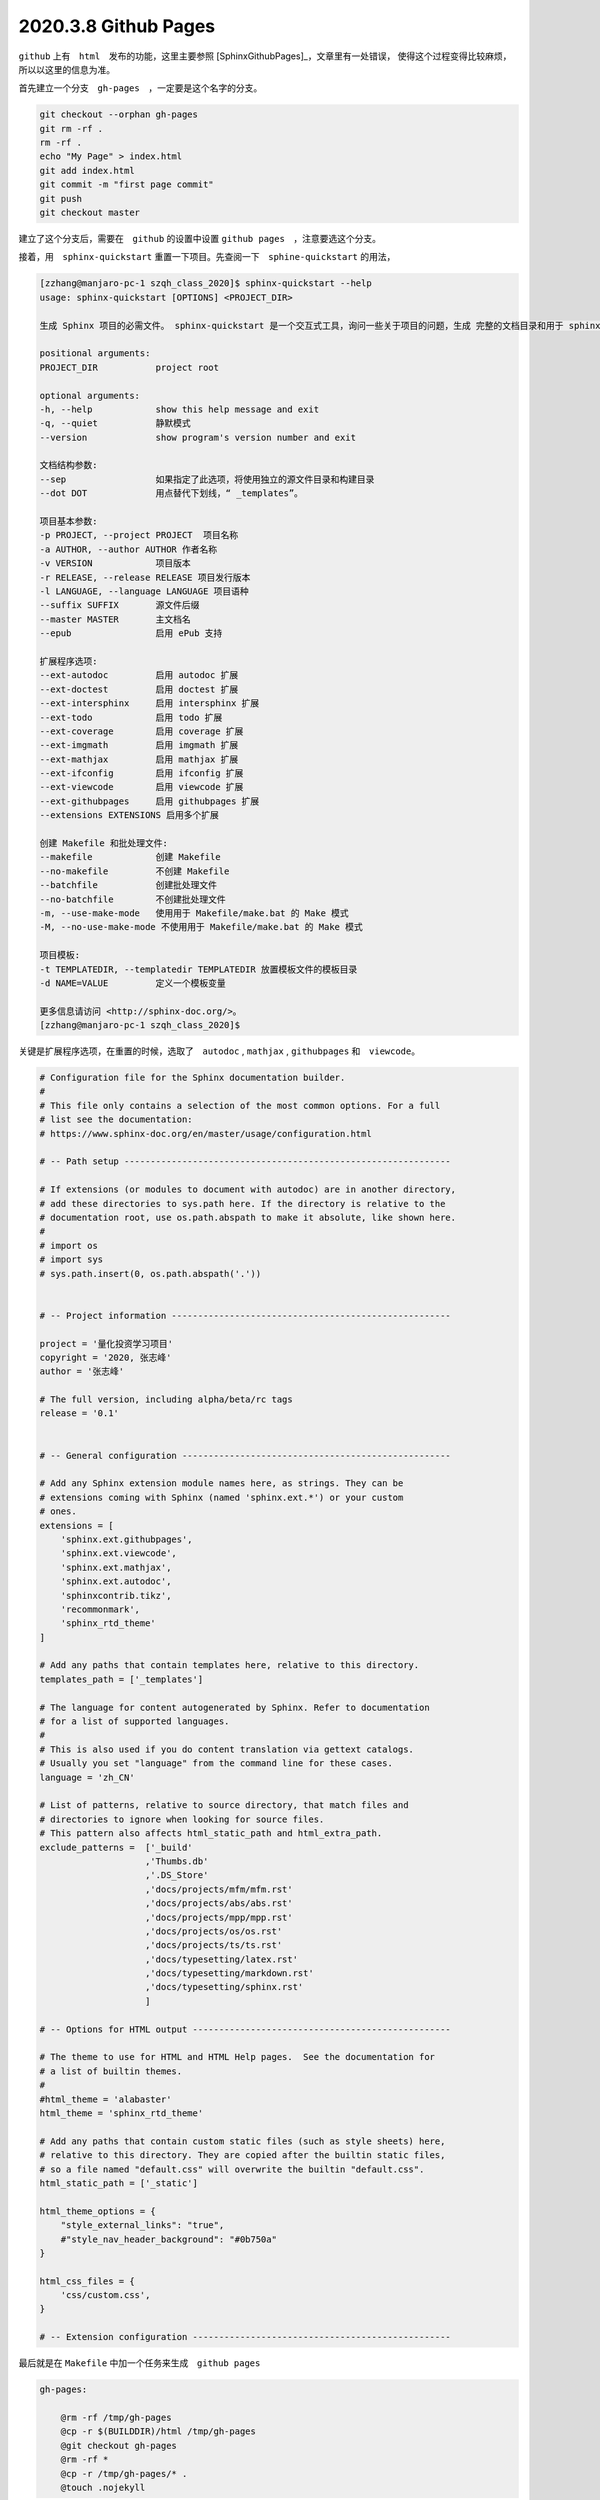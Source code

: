 2020.3.8 Github Pages
++++++++++++++++++++++++++

``github`` 上有　``html``　发布的功能，这里主要参照 [SphinxGithubPages]_，文章里有一处错误，
使得这个过程变得比较麻烦，所以以这里的信息为准。

首先建立一个分支　``gh-pages``　，一定要是这个名字的分支。

.. code-block:: shell

    git checkout --orphan gh-pages
    git rm -rf .
    rm -rf .
    echo "My Page" > index.html
    git add index.html
    git commit -m "first page commit"
    git push
    git checkout master

建立了这个分支后，需要在　``github`` 的设置中设置 ``github pages``　，注意要选这个分支。

接着，用　``sphinx-quickstart`` 重置一下项目。先查阅一下　``sphine-quickstart`` 的用法，

.. code-block:: console

    [zzhang@manjaro-pc-1 szqh_class_2020]$ sphinx-quickstart --help
    usage: sphinx-quickstart [OPTIONS] <PROJECT_DIR>

    生成 Sphinx 项目的必需文件。 sphinx-quickstart 是一个交互式工具，询问一些关于项目的问题，生成 完整的文档目录和用于 sphinx-build 的示例 Makefile。

    positional arguments:
    PROJECT_DIR           project root

    optional arguments:
    -h, --help            show this help message and exit
    -q, --quiet           静默模式
    --version             show program's version number and exit

    文档结构参数:
    --sep                 如果指定了此选项，将使用独立的源文件目录和构建目录
    --dot DOT             用点替代下划线，“ _templates”。

    项目基本参数:
    -p PROJECT, --project PROJECT  项目名称
    -a AUTHOR, --author AUTHOR 作者名称
    -v VERSION            项目版本
    -r RELEASE, --release RELEASE 项目发行版本
    -l LANGUAGE, --language LANGUAGE 项目语种
    --suffix SUFFIX       源文件后缀
    --master MASTER       主文档名
    --epub                启用 ePub 支持

    扩展程序选项:
    --ext-autodoc         启用 autodoc 扩展
    --ext-doctest         启用 doctest 扩展
    --ext-intersphinx     启用 intersphinx 扩展
    --ext-todo            启用 todo 扩展
    --ext-coverage        启用 coverage 扩展
    --ext-imgmath         启用 imgmath 扩展
    --ext-mathjax         启用 mathjax 扩展
    --ext-ifconfig        启用 ifconfig 扩展
    --ext-viewcode        启用 viewcode 扩展
    --ext-githubpages     启用 githubpages 扩展
    --extensions EXTENSIONS 启用多个扩展

    创建 Makefile 和批处理文件:
    --makefile            创建 Makefile
    --no-makefile         不创建 Makefile
    --batchfile           创建批处理文件
    --no-batchfile        不创建批处理文件
    -m, --use-make-mode   使用用于 Makefile/make.bat 的 Make 模式
    -M, --no-use-make-mode 不使用用于 Makefile/make.bat 的 Make 模式

    项目模板:
    -t TEMPLATEDIR, --templatedir TEMPLATEDIR 放置模板文件的模板目录
    -d NAME=VALUE         定义一个模板变量

    更多信息请访问 <http://sphinx-doc.org/>。
    [zzhang@manjaro-pc-1 szqh_class_2020]$ 


关键是扩展程序选项，在重置的时候，选取了　``autodoc`` , ``mathjax`` , ``githubpages`` 和　``viewcode``。

.. code-block:: python3

    # Configuration file for the Sphinx documentation builder.
    #
    # This file only contains a selection of the most common options. For a full
    # list see the documentation:
    # https://www.sphinx-doc.org/en/master/usage/configuration.html

    # -- Path setup --------------------------------------------------------------

    # If extensions (or modules to document with autodoc) are in another directory,
    # add these directories to sys.path here. If the directory is relative to the
    # documentation root, use os.path.abspath to make it absolute, like shown here.
    #
    # import os
    # import sys
    # sys.path.insert(0, os.path.abspath('.'))


    # -- Project information -----------------------------------------------------

    project = '量化投资学习项目'
    copyright = '2020, 张志峰'
    author = '张志峰'

    # The full version, including alpha/beta/rc tags
    release = '0.1'


    # -- General configuration ---------------------------------------------------

    # Add any Sphinx extension module names here, as strings. They can be
    # extensions coming with Sphinx (named 'sphinx.ext.*') or your custom
    # ones.
    extensions = [
        'sphinx.ext.githubpages',
        'sphinx.ext.viewcode',
        'sphinx.ext.mathjax',
        'sphinx.ext.autodoc',
        'sphinxcontrib.tikz',
        'recommonmark',
        'sphinx_rtd_theme'
    ]

    # Add any paths that contain templates here, relative to this directory.
    templates_path = ['_templates']

    # The language for content autogenerated by Sphinx. Refer to documentation
    # for a list of supported languages.
    #
    # This is also used if you do content translation via gettext catalogs.
    # Usually you set "language" from the command line for these cases.
    language = 'zh_CN'

    # List of patterns, relative to source directory, that match files and
    # directories to ignore when looking for source files.
    # This pattern also affects html_static_path and html_extra_path.
    exclude_patterns =  ['_build'
                        ,'Thumbs.db'
                        ,'.DS_Store'
                        ,'docs/projects/mfm/mfm.rst'
                        ,'docs/projects/abs/abs.rst'
                        ,'docs/projects/mpp/mpp.rst'
                        ,'docs/projects/os/os.rst'
                        ,'docs/projects/ts/ts.rst'
                        ,'docs/typesetting/latex.rst'
                        ,'docs/typesetting/markdown.rst'
                        ,'docs/typesetting/sphinx.rst'
                        ]

    # -- Options for HTML output -------------------------------------------------

    # The theme to use for HTML and HTML Help pages.  See the documentation for
    # a list of builtin themes.
    #
    #html_theme = 'alabaster'
    html_theme = 'sphinx_rtd_theme'

    # Add any paths that contain custom static files (such as style sheets) here,
    # relative to this directory. They are copied after the builtin static files,
    # so a file named "default.css" will overwrite the builtin "default.css".
    html_static_path = ['_static']

    html_theme_options = {
        "style_external_links": "true",
        #"style_nav_header_background": "#0b750a"
    }

    html_css_files = {
        'css/custom.css',
    }

    # -- Extension configuration -------------------------------------------------

最后就是在 ``Makefile`` 中加一个任务来生成　``github pages``

.. code-block:: makefile

    gh-pages:

        @rm -rf /tmp/gh-pages
        @cp -r $(BUILDDIR)/html /tmp/gh-pages
        @git checkout gh-pages
        @rm -rf *
        @cp -r /tmp/gh-pages/* .
        @touch .nojekyll

生成　``github pages`` 的指令如下，

.. code-block:: shell

    make html
    make gh-pages
    git add .
    git commit -m "update github pages"
    git push
    git checkout master
